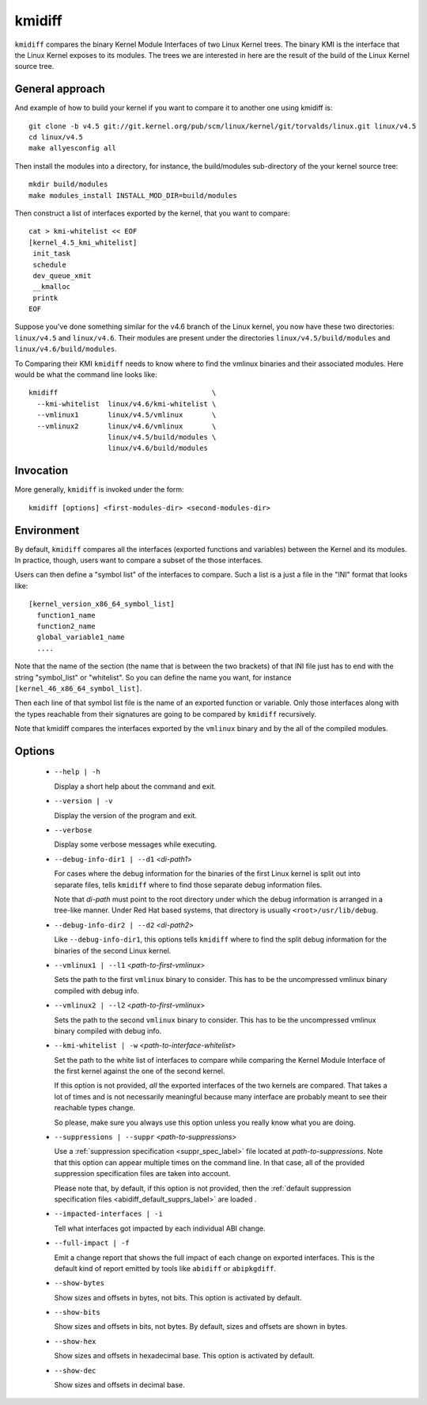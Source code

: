 .. _kmidiff_label:

===========
kmidiff
===========

``kmidiff`` compares the binary Kernel Module Interfaces of two Linux
Kernel trees.  The binary KMI is the interface that the Linux Kernel
exposes to its modules.  The trees we are interested in here are the
result of the build of the Linux Kernel source tree.


General approach
=================

And example of how to build your kernel if you want to compare it to
another one using kmidiff is: ::

    git clone -b v4.5 git://git.kernel.org/pub/scm/linux/kernel/git/torvalds/linux.git linux/v4.5
    cd linux/v4.5
    make allyesconfig all

Then install the modules into a directory, for instance, the
build/modules sub-directory of the your kernel source tree: ::

    mkdir build/modules
    make modules_install INSTALL_MOD_DIR=build/modules


Then construct a list of interfaces exported by the kernel, that you
want to compare: ::

    cat > kmi-whitelist << EOF
    [kernel_4.5_kmi_whitelist]
     init_task
     schedule
     dev_queue_xmit
     __kmalloc
     printk
    EOF

Suppose you've done something similar for the v4.6 branch of the Linux
kernel, you now have these two directories: ``linux/v4.5`` and ``linux/v4.6``.
Their modules are present under the directories
``linux/v4.5/build/modules`` and ``linux/v4.6/build/modules``.

To Comparing their KMI ``kmidiff`` needs to know where to find the
vmlinux binaries and their associated modules.  Here would be what the
command line looks like: ::

    kmidiff                                     \
      --kmi-whitelist  linux/v4.6/kmi-whitelist \
      --vmlinux1       linux/v4.5/vmlinux       \
      --vmlinux2       linux/v4.6/vmlinux       \
		       linux/v4.5/build/modules \
		       linux/v4.6/build/modules

Invocation
==========

More generally, ``kmidiff`` is invoked under the form: ::

    kmidiff [options] <first-modules-dir> <second-modules-dir>

Environment
===========

By default, ``kmidiff`` compares all the interfaces (exported
functions and variables) between the Kernel and its modules.  In
practice, though, users want to compare a subset of the those
interfaces.

Users can then define a "symbol list" of the interfaces to compare.
Such a list is a just a file in the "INI" format that looks like: ::

    [kernel_version_x86_64_symbol_list]
      function1_name
      function2_name
      global_variable1_name
      ....


Note that the name of the section (the name that is between the two brackets)
of that INI file just has to end with the string "symbol_list" or "whitelist".
So you can define the name you want, for instance
``[kernel_46_x86_64_symbol_list]``.

Then each line of that symbol list file is the name of an exported
function or variable.  Only those interfaces along with the types
reachable from their signatures are going to be compared by
``kmidiff`` recursively.

Note that kmidiff compares the interfaces exported by the ``vmlinux``
binary and by the all of the compiled modules.

Options
=======

  * ``--help | -h``

    Display a short help about the command and exit.


  * ``--version | -v``

    Display the version of the program and exit.

  * ``--verbose``

    Display some verbose messages while executing.

  * ``--debug-info-dir1 | --d1`` <*di-path1*>

    For cases where the debug information for the binaries of the
    first Linux kernel is split out into separate files, tells
    ``kmidiff`` where to find those separate debug information files.

    Note that *di-path* must point to the root directory under which
    the debug information is arranged in a tree-like manner.  Under
    Red Hat based systems, that directory is usually
    ``<root>/usr/lib/debug``.

  * ``--debug-info-dir2 | --d2`` <*di-path2*>

    Like ``--debug-info-dir1``, this options tells ``kmidiff`` where
    to find the split debug information for the binaries of the second
    Linux kernel.

  * ``--vmlinux1 | --l1`` <*path-to-first-vmlinux*>

    Sets the path to the first ``vmlinux`` binary to consider.  This
    has to be the uncompressed vmlinux binary compiled with debug
    info.

  * ``--vmlinux2 | --l2`` <*path-to-first-vmlinux*>

    Sets the path to the second ``vmlinux`` binary to consider.  This
    has to be the uncompressed vmlinux binary compiled with debug
    info.

  * ``--kmi-whitelist | -w`` <*path-to-interface-whitelist*>

    Set the path to the white list of interfaces to compare while
    comparing the Kernel Module Interface of the first kernel against
    the one of the second kernel.

    If this option is not provided, *all* the exported interfaces of
    the two kernels are compared.  That takes a lot of times and is
    not necessarily meaningful because many interface are probably
    meant to see their reachable types change.

    So please, make sure you always use this option unless you really
    know what you  are doing.

  * ``--suppressions | --suppr`` <*path-to-suppressions*>

    Use a :ref:`suppression specification <suppr_spec_label>` file
    located at *path-to-suppressions*.  Note that this option can
    appear multiple times on the command line.  In that case, all of
    the provided suppression specification files are taken into
    account.

    Please note that, by default, if this option is not provided, then
    the :ref:`default suppression specification files
    <abidiff_default_supprs_label>` are loaded .


  * ``--impacted-interfaces | -i``

    Tell what interfaces got impacted by each individual ABI change.

  * ``--full-impact | -f``

    Emit a change report that shows the full impact of each change on
    exported interfaces.  This is the default kind of report emitted
    by tools like ``abidiff`` or ``abipkgdiff``.

  * ``--show-bytes``

    Show sizes and offsets in bytes, not bits.  This option is
    activated by default.

  * ``--show-bits``

    Show sizes and offsets in bits, not bytes.  By default, sizes and
    offsets are shown in bytes.

  * ``--show-hex``

    Show sizes and offsets in hexadecimal base.  This option is
    activated by default.

  * ``--show-dec``

    Show sizes and offsets in decimal base.
